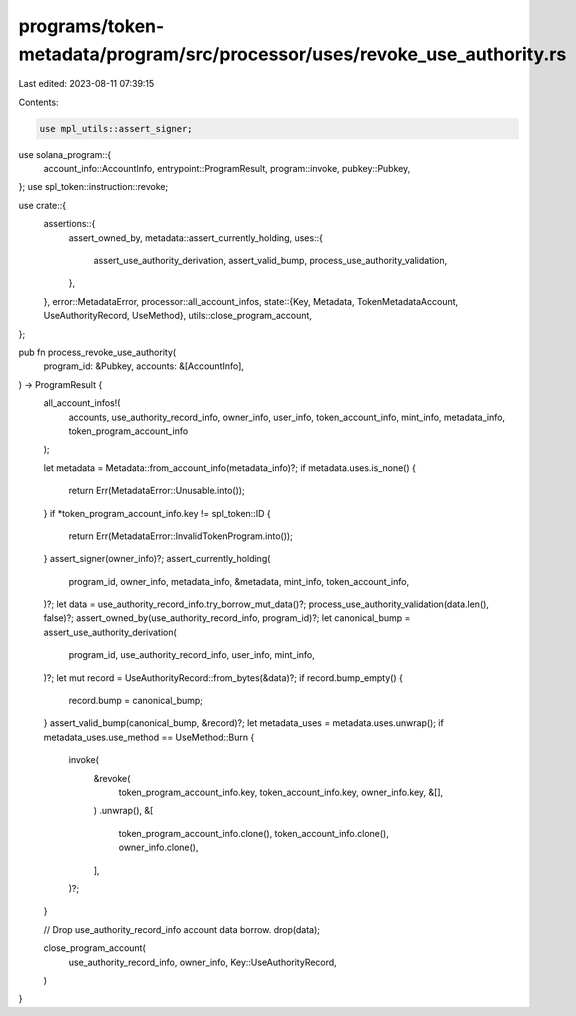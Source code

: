 programs/token-metadata/program/src/processor/uses/revoke_use_authority.rs
==========================================================================

Last edited: 2023-08-11 07:39:15

Contents:

.. code-block:: rs

    use mpl_utils::assert_signer;
use solana_program::{
    account_info::AccountInfo, entrypoint::ProgramResult, program::invoke, pubkey::Pubkey,
};
use spl_token::instruction::revoke;

use crate::{
    assertions::{
        assert_owned_by,
        metadata::assert_currently_holding,
        uses::{
            assert_use_authority_derivation, assert_valid_bump, process_use_authority_validation,
        },
    },
    error::MetadataError,
    processor::all_account_infos,
    state::{Key, Metadata, TokenMetadataAccount, UseAuthorityRecord, UseMethod},
    utils::close_program_account,
};

pub fn process_revoke_use_authority(
    program_id: &Pubkey,
    accounts: &[AccountInfo],
) -> ProgramResult {
    all_account_infos!(
        accounts,
        use_authority_record_info,
        owner_info,
        user_info,
        token_account_info,
        mint_info,
        metadata_info,
        token_program_account_info
    );

    let metadata = Metadata::from_account_info(metadata_info)?;
    if metadata.uses.is_none() {
        return Err(MetadataError::Unusable.into());
    }
    if *token_program_account_info.key != spl_token::ID {
        return Err(MetadataError::InvalidTokenProgram.into());
    }
    assert_signer(owner_info)?;
    assert_currently_holding(
        program_id,
        owner_info,
        metadata_info,
        &metadata,
        mint_info,
        token_account_info,
    )?;
    let data = use_authority_record_info.try_borrow_mut_data()?;
    process_use_authority_validation(data.len(), false)?;
    assert_owned_by(use_authority_record_info, program_id)?;
    let canonical_bump = assert_use_authority_derivation(
        program_id,
        use_authority_record_info,
        user_info,
        mint_info,
    )?;
    let mut record = UseAuthorityRecord::from_bytes(&data)?;
    if record.bump_empty() {
        record.bump = canonical_bump;
    }
    assert_valid_bump(canonical_bump, &record)?;
    let metadata_uses = metadata.uses.unwrap();
    if metadata_uses.use_method == UseMethod::Burn {
        invoke(
            &revoke(
                token_program_account_info.key,
                token_account_info.key,
                owner_info.key,
                &[],
            )
            .unwrap(),
            &[
                token_program_account_info.clone(),
                token_account_info.clone(),
                owner_info.clone(),
            ],
        )?;
    }

    // Drop use_authority_record_info account data borrow.
    drop(data);

    close_program_account(
        use_authority_record_info,
        owner_info,
        Key::UseAuthorityRecord,
    )
}



